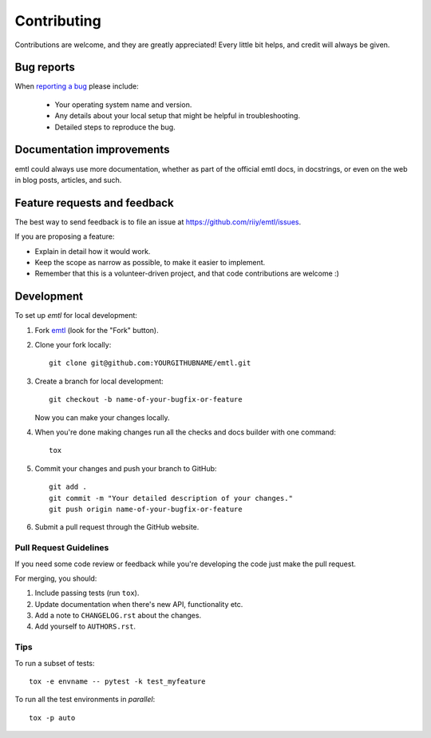 ============
Contributing
============

Contributions are welcome, and they are greatly appreciated! Every
little bit helps, and credit will always be given.

Bug reports
===========

When `reporting a bug <https://github.com/riiy/emtl/issues>`_ please include:

    * Your operating system name and version.
    * Any details about your local setup that might be helpful in troubleshooting.
    * Detailed steps to reproduce the bug.

Documentation improvements
==========================

emtl could always use more documentation, whether as part of the
official emtl docs, in docstrings, or even on the web in blog posts,
articles, and such.

Feature requests and feedback
=============================

The best way to send feedback is to file an issue at https://github.com/riiy/emtl/issues.

If you are proposing a feature:

* Explain in detail how it would work.
* Keep the scope as narrow as possible, to make it easier to implement.
* Remember that this is a volunteer-driven project, and that code contributions are welcome :)

Development
===========

To set up `emtl` for local development:

1. Fork `emtl <https://github.com/riiy/emtl>`_
   (look for the "Fork" button).
2. Clone your fork locally::

    git clone git@github.com:YOURGITHUBNAME/emtl.git

3. Create a branch for local development::

    git checkout -b name-of-your-bugfix-or-feature

   Now you can make your changes locally.

4. When you're done making changes run all the checks and docs builder with one command::

    tox

5. Commit your changes and push your branch to GitHub::

    git add .
    git commit -m "Your detailed description of your changes."
    git push origin name-of-your-bugfix-or-feature

6. Submit a pull request through the GitHub website.

Pull Request Guidelines
-----------------------

If you need some code review or feedback while you're developing the code just make the pull request.

For merging, you should:

1. Include passing tests (run ``tox``).
2. Update documentation when there's new API, functionality etc.
3. Add a note to ``CHANGELOG.rst`` about the changes.
4. Add yourself to ``AUTHORS.rst``.

Tips
----

To run a subset of tests::

    tox -e envname -- pytest -k test_myfeature

To run all the test environments in *parallel*::

    tox -p auto
